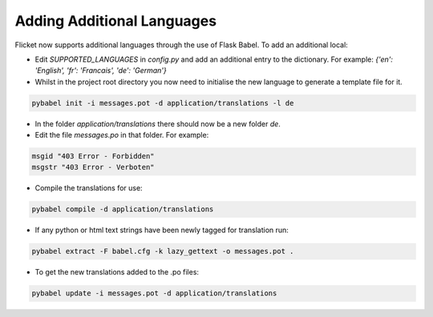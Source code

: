 Adding Additional Languages
---------------------------

Flicket now supports additional languages through the use of Flask Babel.
To add an additional local:

* Edit `SUPPORTED_LANGUAGES` in `config.py` and add an additional entry to
  the dictionary. For example: `{'en': 'English', 'fr': 'Francais',
  'de': 'German'}`


* Whilst in the project root directory you now need to initialise
  the new language to generate a template file for it.

.. code-block::

    pybabel init -i messages.pot -d application/translations -l de


* In the folder `application/translations` there should now be a new folder
  `de`.


* Edit the file `messages.po` in that folder. For example:

.. code-block::

    msgid "403 Error - Forbidden"
    msgstr "403 Error - Verboten"


* Compile the translations for use:

.. code-block::

    pybabel compile -d application/translations


* If any python or html text strings have been newly tagged for translation
  run:

.. code-block::

    pybabel extract -F babel.cfg -k lazy_gettext -o messages.pot .


* To get the new translations added to the .po files:

.. code-block::

    pybabel update -i messages.pot -d application/translations
